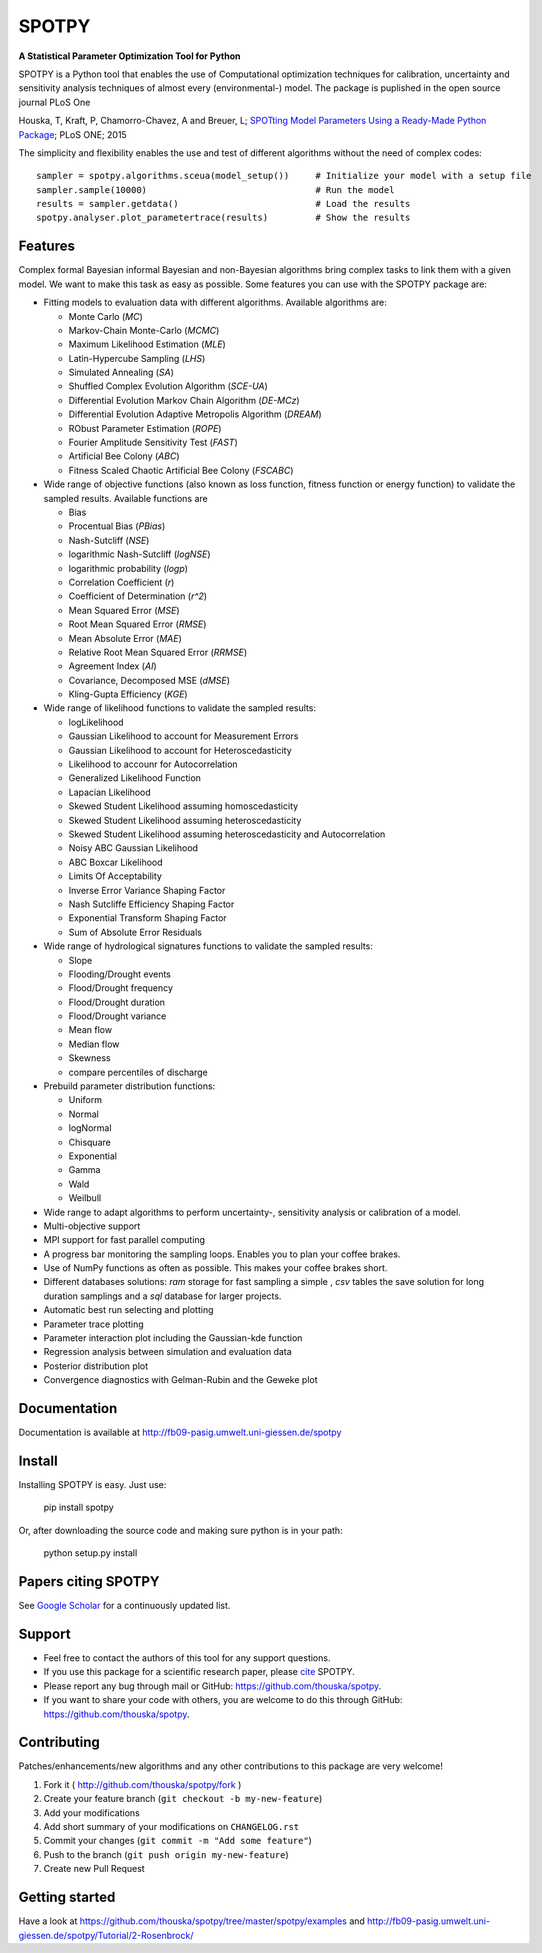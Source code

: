 SPOTPY
========
**A Statistical Parameter Optimization Tool for Python**

SPOTPY is a Python tool that enables the use of Computational optimization techniques for calibration, uncertainty 
and sensitivity analysis techniques of almost every (environmental-) model. The package is puplished in the open source journal PLoS One

Houska, T, Kraft, P, Chamorro-Chavez, A and Breuer, L; `SPOTting Model Parameters Using a Ready-Made Python Package <http://journals.plos.org/plosone/article?id=10.1371%2Fjournal.pone.0145180>`_; PLoS ONE; 2015

The simplicity and flexibility enables the use and test of different 
algorithms without the need of complex codes::

	sampler = spotpy.algorithms.sceua(model_setup())     # Initialize your model with a setup file
	sampler.sample(10000)                                # Run the model
	results = sampler.getdata()                          # Load the results
	spotpy.analyser.plot_parametertrace(results)         # Show the results


Features
--------

Complex formal Bayesian informal Bayesian and non-Bayesian algorithms bring complex tasks to link them with a given model. 
We want to make this task as easy as possible. Some features you can use with the SPOTPY package are:

* Fitting models to evaluation data with different algorithms. 
  Available algorithms are: 

  * Monte Carlo (`MC`)
  * Markov-Chain Monte-Carlo (`MCMC`)
  * Maximum Likelihood Estimation (`MLE`)
  * Latin-Hypercube Sampling (`LHS`) 
  * Simulated Annealing (`SA`)
  * Shuffled Complex Evolution Algorithm (`SCE-UA`)
  * Differential Evolution Markov Chain Algorithm (`DE-MCz`) 
  * Differential Evolution Adaptive Metropolis Algorithm (`DREAM`) 
  * RObust Parameter Estimation (`ROPE`)
  * Fourier Amplitude Sensitivity Test (`FAST`)
  * Artificial Bee Colony (`ABC`)
  * Fitness Scaled Chaotic Artificial Bee Colony (`FSCABC`)

* Wide range of objective functions (also known as loss function, fitness function or energy function) to validate the sampled results. Available functions are

  * Bias
  * Procentual Bias (`PBias`)
  * Nash-Sutcliff (`NSE`)
  * logarithmic Nash-Sutcliff (`logNSE`)
  * logarithmic probability (`logp`)
  * Correlation Coefficient (`r`)
  * Coefficient of Determination (`r^2`)
  * Mean Squared Error (`MSE`)
  * Root Mean Squared Error (`RMSE`)
  * Mean Absolute Error (`MAE`)
  * Relative Root Mean Squared Error (`RRMSE`)
  * Agreement Index (`AI`)
  * Covariance, Decomposed MSE (`dMSE`)
  * Kling-Gupta Efficiency (`KGE`)

* Wide range of likelihood functions to validate the sampled results:

  * logLikelihood
  * Gaussian Likelihood to account for Measurement Errors
  * Gaussian Likelihood to account for Heteroscedasticity
  * Likelihood to accounr for Autocorrelation
  * Generalized Likelihood Function
  * Lapacian Likelihood
  * Skewed Student Likelihood assuming homoscedasticity
  * Skewed Student Likelihood assuming heteroscedasticity
  * Skewed Student Likelihood assuming heteroscedasticity and Autocorrelation
  * Noisy ABC Gaussian Likelihood
  * ABC Boxcar Likelihood
  * Limits Of Acceptability
  * Inverse Error Variance Shaping Factor
  * Nash Sutcliffe Efficiency Shaping Factor
  * Exponential Transform Shaping Factor
  * Sum of Absolute Error Residuals

* Wide range of hydrological signatures functions to validate the sampled results:

  * Slope
  * Flooding/Drought events
  * Flood/Drought frequency
  * Flood/Drought duration
  * Flood/Drought variance
  * Mean flow
  * Median flow
  * Skewness
  * compare percentiles of discharge
  
* Prebuild parameter distribution functions:

  * Uniform
  * Normal
  * logNormal
  * Chisquare
  * Exponential
  * Gamma
  * Wald
  * Weilbull

* Wide range to adapt algorithms to perform uncertainty-, sensitivity analysis or calibration
  of a model.

* Multi-objective support
 
* MPI support for fast parallel computing

* A progress bar monitoring the sampling loops. Enables you to plan your coffee brakes.

* Use of NumPy functions as often as possible. This makes your coffee brakes short.

* Different databases solutions: `ram` storage for fast sampling a simple , `csv` tables
  the save solution for long duration samplings and a `sql` database for larger projects.

* Automatic best run selecting and plotting

* Parameter trace plotting

* Parameter interaction plot including the Gaussian-kde function

* Regression analysis between simulation and evaluation data

* Posterior distribution plot

* Convergence diagnostics with Gelman-Rubin and the Geweke plot


Documentation
-------------

Documentation is available at `<http://fb09-pasig.umwelt.uni-giessen.de/spotpy>`__


Install
-------

Installing SPOTPY is easy. Just use:

	pip install spotpy

Or, after downloading the source code and making sure python is in your path:

	python setup.py install

	
Papers citing SPOTPY
--------------------
See `Google Scholar <https://scholar.google.de/scholar?cites=17155001516727704728&as_sdt=2005&sciodt=0,5&hl=de>`__ for a continuously updated list.


Support
-------

* Feel free to contact the authors of this tool for any support questions.

* If you use this package for a scientific research paper, please `cite <http://journals.plos.org/plosone/article?id=10.1371%2Fjournal.pone.0145180>`_ SPOTPY.

* Please report any bug through mail or GitHub: https://github.com/thouska/spotpy.

* If you want to share your code with others, you are welcome to do this through GitHub: https://github.com/thouska/spotpy.


Contributing
------------
Patches/enhancements/new algorithms and any other contributions to this package are very welcome!

1. Fork it ( http://github.com/thouska/spotpy/fork )
2. Create your feature branch (``git checkout -b my-new-feature``)
3. Add your modifications
4. Add short summary of your modifications on ``CHANGELOG.rst``
5. Commit your changes (``git commit -m "Add some feature"``)
6. Push to the branch (``git push origin my-new-feature``)
7. Create new Pull Request


Getting started
---------------

Have a look at https://github.com/thouska/spotpy/tree/master/spotpy/examples and http://fb09-pasig.umwelt.uni-giessen.de/spotpy/Tutorial/2-Rosenbrock/
